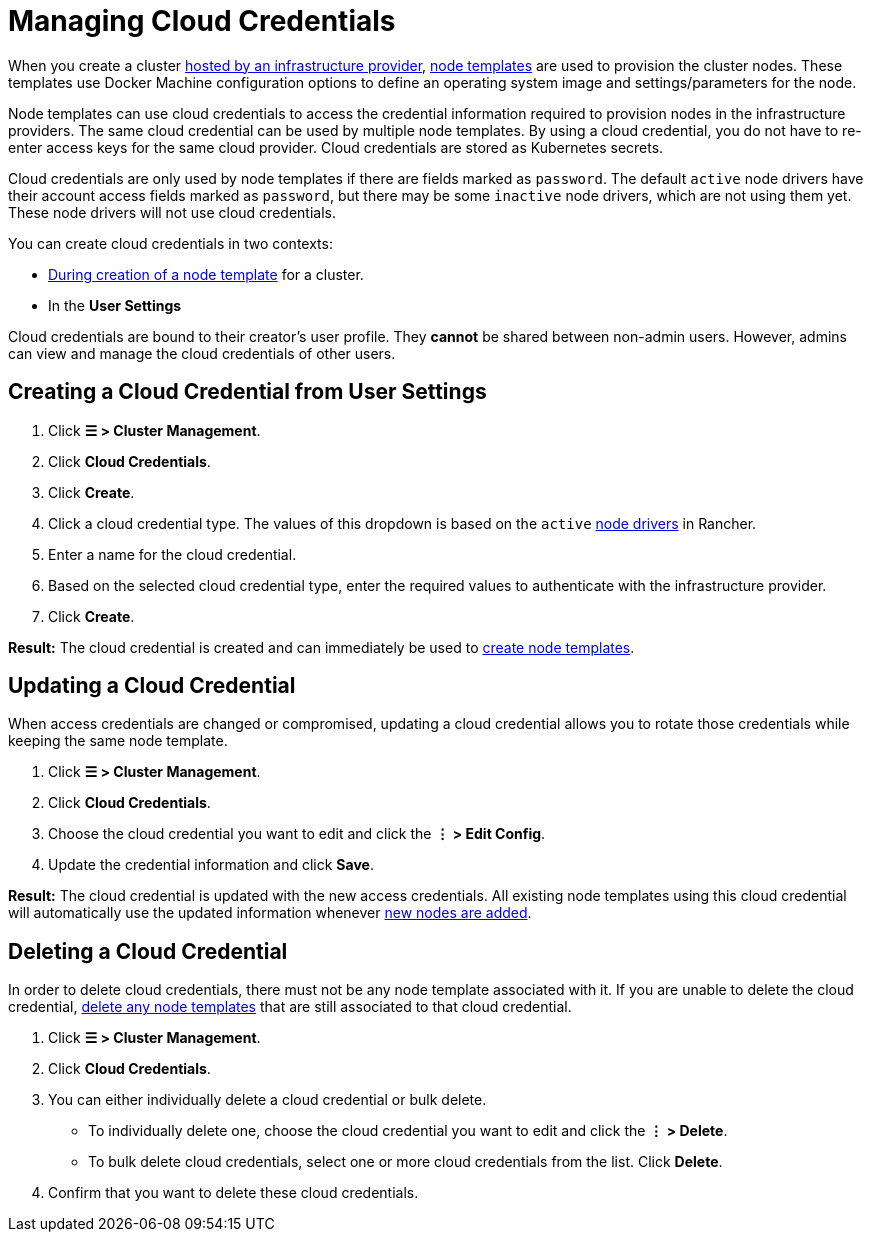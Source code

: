 = Managing Cloud Credentials

When you create a cluster xref:../../how-to-guides/new-user-guides/launch-kubernetes-with-rancher/use-new-nodes-in-an-infra-provider/use-new-nodes-in-an-infra-provider.adoc[hosted by an infrastructure provider], link:../../how-to-guides/new-user-guides/launch-kubernetes-with-rancher/use-new-nodes-in-an-infra-provider/use-new-nodes-in-an-infra-provider.adoc#node-templates[node templates] are used to provision the cluster nodes. These templates use Docker Machine configuration options to define an operating system image and settings/parameters for the node.

Node templates can use cloud credentials to access the credential information required to provision nodes in the infrastructure providers. The same cloud credential can be used by multiple node templates. By using a cloud credential, you do not have to re-enter access keys for the same cloud provider. Cloud credentials are stored as Kubernetes secrets.

Cloud credentials are only used by node templates if there are fields marked as `password`. The default `active` node drivers have their account access fields marked as `password`, but there may be some `inactive` node drivers, which are not using them yet. These node drivers will not use cloud credentials.

You can create cloud credentials in two contexts:

* link:../../how-to-guides/new-user-guides/launch-kubernetes-with-rancher/use-new-nodes-in-an-infra-provider/use-new-nodes-in-an-infra-provider.adoc#node-templates[During creation of a node template] for a cluster.
* In the *User Settings*

Cloud credentials are bound to their creator's user profile. They *cannot* be shared between non-admin users. However, admins can view and manage the cloud credentials of other users.

== Creating a Cloud Credential from User Settings

. Click *☰ > Cluster Management*.
. Click *Cloud Credentials*.
. Click *Create*.
. Click a cloud credential type. The values of this dropdown is based on the `active` xref:../../how-to-guides/new-user-guides/authentication-permissions-and-global-configuration/about-provisioning-drivers/manage-node-drivers.adoc[node drivers] in Rancher.
. Enter a name for the cloud credential.
. Based on the selected cloud credential type, enter the required values to authenticate with the infrastructure provider.
. Click *Create*.

*Result:* The cloud credential is created and can immediately be used to link:../../how-to-guides/new-user-guides/launch-kubernetes-with-rancher/use-new-nodes-in-an-infra-provider/use-new-nodes-in-an-infra-provider.adoc#node-templates[create node templates].

== Updating a Cloud Credential

When access credentials are changed or compromised, updating a cloud credential allows you to rotate those credentials while keeping the same node template.

. Click *☰ > Cluster Management*.
. Click *Cloud Credentials*.
. Choose the cloud credential you want to edit and click the *⋮ > Edit Config*.
. Update the credential information and click *Save*.

*Result:* The cloud credential is updated with the new access credentials. All existing node templates using this cloud credential will automatically use the updated information whenever xref:../../how-to-guides/new-user-guides/launch-kubernetes-with-rancher/use-new-nodes-in-an-infra-provider/use-new-nodes-in-an-infra-provider.adoc[new nodes are added].

== Deleting a Cloud Credential

In order to delete cloud credentials, there must not be any node template associated with it. If you are unable to delete the cloud credential, link:manage-node-templates.adoc#deleting-a-node-template[delete any node templates] that are still associated to that cloud credential.

. Click *☰ > Cluster Management*.
. Click *Cloud Credentials*.
. You can either individually delete a cloud credential or bulk delete.
 ** To individually delete one, choose the cloud credential you want to edit and click the *⋮ > Delete*.
 ** To bulk delete cloud credentials, select one or more cloud credentials from the list. Click *Delete*.
. Confirm that you want to delete these cloud credentials.

